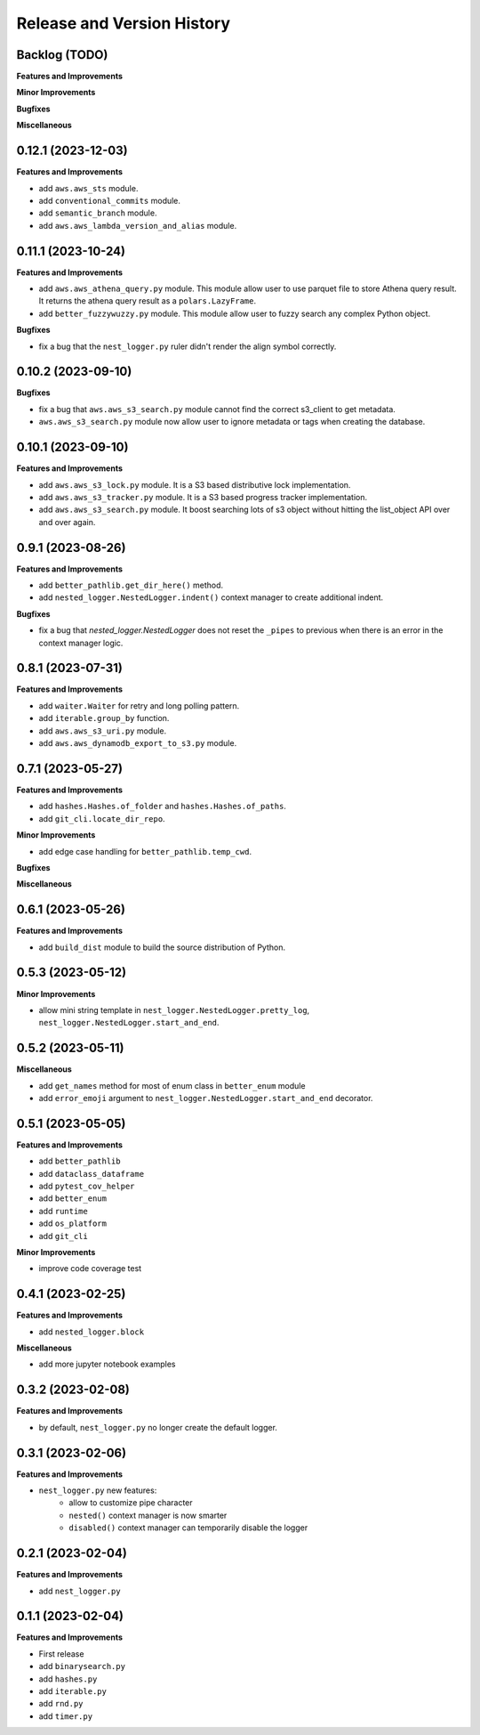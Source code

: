 .. _release_history:

Release and Version History
==============================================================================


Backlog (TODO)
~~~~~~~~~~~~~~~~~~~~~~~~~~~~~~~~~~~~~~~~~~~~~~~~~~~~~~~~~~~~~~~~~~~~~~~~~~~~~~
**Features and Improvements**

**Minor Improvements**

**Bugfixes**

**Miscellaneous**


0.12.1 (2023-12-03)
~~~~~~~~~~~~~~~~~~~~~~~~~~~~~~~~~~~~~~~~~~~~~~~~~~~~~~~~~~~~~~~~~~~~~~~~~~~~~~
**Features and Improvements**

- add ``aws.aws_sts`` module.
- add ``conventional_commits`` module.
- add ``semantic_branch`` module.
- add ``aws.aws_lambda_version_and_alias`` module.


0.11.1 (2023-10-24)
~~~~~~~~~~~~~~~~~~~~~~~~~~~~~~~~~~~~~~~~~~~~~~~~~~~~~~~~~~~~~~~~~~~~~~~~~~~~~~
**Features and Improvements**

- add ``aws.aws_athena_query.py`` module. This module allow user to use parquet file to store Athena query result. It returns the athena query result as a ``polars.LazyFrame``.
- add ``better_fuzzywuzzy.py`` module. This module allow user to fuzzy search any complex Python object.

**Bugfixes**

- fix a bug that the ``nest_logger.py`` ruler didn't render the align symbol correctly.


0.10.2 (2023-09-10)
~~~~~~~~~~~~~~~~~~~~~~~~~~~~~~~~~~~~~~~~~~~~~~~~~~~~~~~~~~~~~~~~~~~~~~~~~~~~~~
**Bugfixes**

- fix a bug that  ``aws.aws_s3_search.py`` module cannot find the correct s3_client to get metadata.
- ``aws.aws_s3_search.py`` module now allow user to ignore metadata or tags when creating the database.


0.10.1 (2023-09-10)
~~~~~~~~~~~~~~~~~~~~~~~~~~~~~~~~~~~~~~~~~~~~~~~~~~~~~~~~~~~~~~~~~~~~~~~~~~~~~~
**Features and Improvements**

- add ``aws.aws_s3_lock.py`` module. It is a S3 based distributive lock implementation.
- add ``aws.aws_s3_tracker.py`` module. It is a S3 based progress tracker implementation.
- add ``aws.aws_s3_search.py`` module. It boost searching lots of s3 object without hitting the list_object API over and over again.


0.9.1 (2023-08-26)
~~~~~~~~~~~~~~~~~~~~~~~~~~~~~~~~~~~~~~~~~~~~~~~~~~~~~~~~~~~~~~~~~~~~~~~~~~~~~~
**Features and Improvements**

- add ``better_pathlib.get_dir_here()`` method.
- add ``nested_logger.NestedLogger.indent()`` context manager to create additional indent.

**Bugfixes**

- fix a bug that `nested_logger.NestedLogger` does not reset the ``_pipes`` to previous when there is an error in the context manager logic.


0.8.1 (2023-07-31)
~~~~~~~~~~~~~~~~~~~~~~~~~~~~~~~~~~~~~~~~~~~~~~~~~~~~~~~~~~~~~~~~~~~~~~~~~~~~~~
**Features and Improvements**

- add ``waiter.Waiter`` for retry and long polling pattern.
- add ``iterable.group_by`` function.
- add ``aws.aws_s3_uri.py`` module.
- add ``aws.aws_dynamodb_export_to_s3.py`` module.


0.7.1 (2023-05-27)
~~~~~~~~~~~~~~~~~~~~~~~~~~~~~~~~~~~~~~~~~~~~~~~~~~~~~~~~~~~~~~~~~~~~~~~~~~~~~~
**Features and Improvements**

- add ``hashes.Hashes.of_folder`` and ``hashes.Hashes.of_paths``.
- add ``git_cli.locate_dir_repo``.

**Minor Improvements**

- add edge case handling for ``better_pathlib.temp_cwd``.

**Bugfixes**

**Miscellaneous**


0.6.1 (2023-05-26)
~~~~~~~~~~~~~~~~~~~~~~~~~~~~~~~~~~~~~~~~~~~~~~~~~~~~~~~~~~~~~~~~~~~~~~~~~~~~~~
**Features and Improvements**

- add ``build_dist`` module to build the source distribution of Python.


0.5.3 (2023-05-12)
~~~~~~~~~~~~~~~~~~~~~~~~~~~~~~~~~~~~~~~~~~~~~~~~~~~~~~~~~~~~~~~~~~~~~~~~~~~~~~
**Minor Improvements**

- allow mini string template in ``nest_logger.NestedLogger.pretty_log``, ``nest_logger.NestedLogger.start_and_end``.


0.5.2 (2023-05-11)
~~~~~~~~~~~~~~~~~~~~~~~~~~~~~~~~~~~~~~~~~~~~~~~~~~~~~~~~~~~~~~~~~~~~~~~~~~~~~~
**Miscellaneous**

- add ``get_names`` method for most of enum class in ``better_enum`` module
- add ``error_emoji`` argument to ``nest_logger.NestedLogger.start_and_end`` decorator.


0.5.1 (2023-05-05)
~~~~~~~~~~~~~~~~~~~~~~~~~~~~~~~~~~~~~~~~~~~~~~~~~~~~~~~~~~~~~~~~~~~~~~~~~~~~~~
**Features and Improvements**

- add ``better_pathlib``
- add ``dataclass_dataframe``
- add ``pytest_cov_helper``
- add ``better_enum``
- add ``runtime``
- add ``os_platform``
- add ``git_cli``

**Minor Improvements**

- improve code coverage test


0.4.1 (2023-02-25)
~~~~~~~~~~~~~~~~~~~~~~~~~~~~~~~~~~~~~~~~~~~~~~~~~~~~~~~~~~~~~~~~~~~~~~~~~~~~~~
**Features and Improvements**

- add ``nested_logger.block``

**Miscellaneous**

- add more jupyter notebook examples


0.3.2 (2023-02-08)
~~~~~~~~~~~~~~~~~~~~~~~~~~~~~~~~~~~~~~~~~~~~~~~~~~~~~~~~~~~~~~~~~~~~~~~~~~~~~~
**Features and Improvements**

- by default, ``nest_logger.py`` no longer create the default logger.


0.3.1 (2023-02-06)
~~~~~~~~~~~~~~~~~~~~~~~~~~~~~~~~~~~~~~~~~~~~~~~~~~~~~~~~~~~~~~~~~~~~~~~~~~~~~~
**Features and Improvements**

- ``nest_logger.py`` new features:
    - allow to customize pipe character
    - ``nested()`` context manager is now smarter
    - ``disabled()`` context manager can temporarily disable the logger


0.2.1 (2023-02-04)
~~~~~~~~~~~~~~~~~~~~~~~~~~~~~~~~~~~~~~~~~~~~~~~~~~~~~~~~~~~~~~~~~~~~~~~~~~~~~~
**Features and Improvements**

- add ``nest_logger.py``


0.1.1 (2023-02-04)
~~~~~~~~~~~~~~~~~~~~~~~~~~~~~~~~~~~~~~~~~~~~~~~~~~~~~~~~~~~~~~~~~~~~~~~~~~~~~~
**Features and Improvements**

- First release
- add ``binarysearch.py``
- add ``hashes.py``
- add ``iterable.py``
- add ``rnd.py``
- add ``timer.py``
